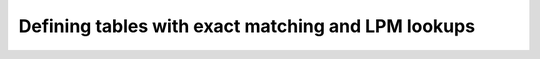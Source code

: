 Defining tables with exact matching and LPM lookups
===================================================